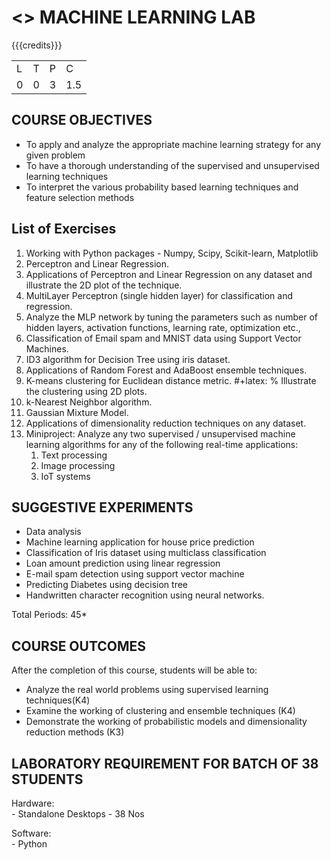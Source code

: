 * <<<608>>> MACHINE LEARNING LAB
:properties:
:author: Ms. S. Rajalakshmi and Ms. M. Saritha
:date:9.03.2021
:end:

#+begin_comment
1. Almost the same as AU
2. No changes from AU 2017.
3. Not Applicable
4. Five Course outcomes specified and aligned with units
5. Suggestive List of Experiments given.
#+end_comment

#+startup: showall

{{{credits}}}
| L | T | P | C |
| 0 | 0 | 3 | 1.5 |

** COURSE OBJECTIVES
- To apply and analyze the appropriate machine learning strategy for any given problem 
- To have a thorough understanding of the supervised and unsupervised learning techniques 
- To interpret the various probability based learning techniques and feature selection methods


** List of Exercises
1. Working with Python packages - Numpy, Scipy, Scikit-learn, Matplotlib
2. Perceptron and Linear Regression.
3. Applications of Perceptron and Linear Regression on any dataset and illustrate the 2D plot of the technique. 
4. MultiLayer Perceptron (single hidden layer) for classification and regression.
5. Analyze the MLP network by tuning the parameters such as number of hidden layers, activation functions, learning rate, optimization etc.,
6. Classification of Email spam and MNIST data using Support Vector Machines.
7. ID3 algorithm for Decision Tree using iris dataset.
8. Applications of Random Forest and AdaBoost ensemble techniques.
9. K-means clustering for Euclidean distance metric. #+latex: % Illustrate the clustering using 2D plots.
10. k-Nearest Neighbor algorithm.
11. Gaussian Mixture Model.
12. Applications of dimensionality reduction techniques on any dataset.
13. Miniproject: Analyze any two supervised / unsupervised machine
    learning algorithms for any of the following real-time
    applications:
    1. Text processing
    2. Image processing
    3. IoT systems


** SUGGESTIVE EXPERIMENTS
 - Data analysis
 - Machine learning application for house price prediction 
 - Classification of Iris dataset using multiclass classification
 - Loan amount prediction using linear regression
 - E-mail spam detection using support vector machine
 - Predicting Diabetes using decision tree
 - Handwritten character recognition using neural networks.
# - Classification of Iris dataset using Naive Bayes model
# - Document grouping using K-means clustering
# - Sentiment analysis / Handwritten character recognition using Ensemble techniques


\hfill *Total Periods: 45*

** COURSE OUTCOMES
After the completion of this course, students will be able to: 
- Analyze the real world problems using supervised learning techniques(K4)
- Examine the working of clustering and ensemble techniques (K4)
- Demonstrate the working of probabilistic models and dimensionality reduction methods (K3)

** LABORATORY REQUIREMENT FOR BATCH OF 38 STUDENTS 
Hardware: \\
- Standalone Desktops - 38 Nos 

Software: \\
- Python
